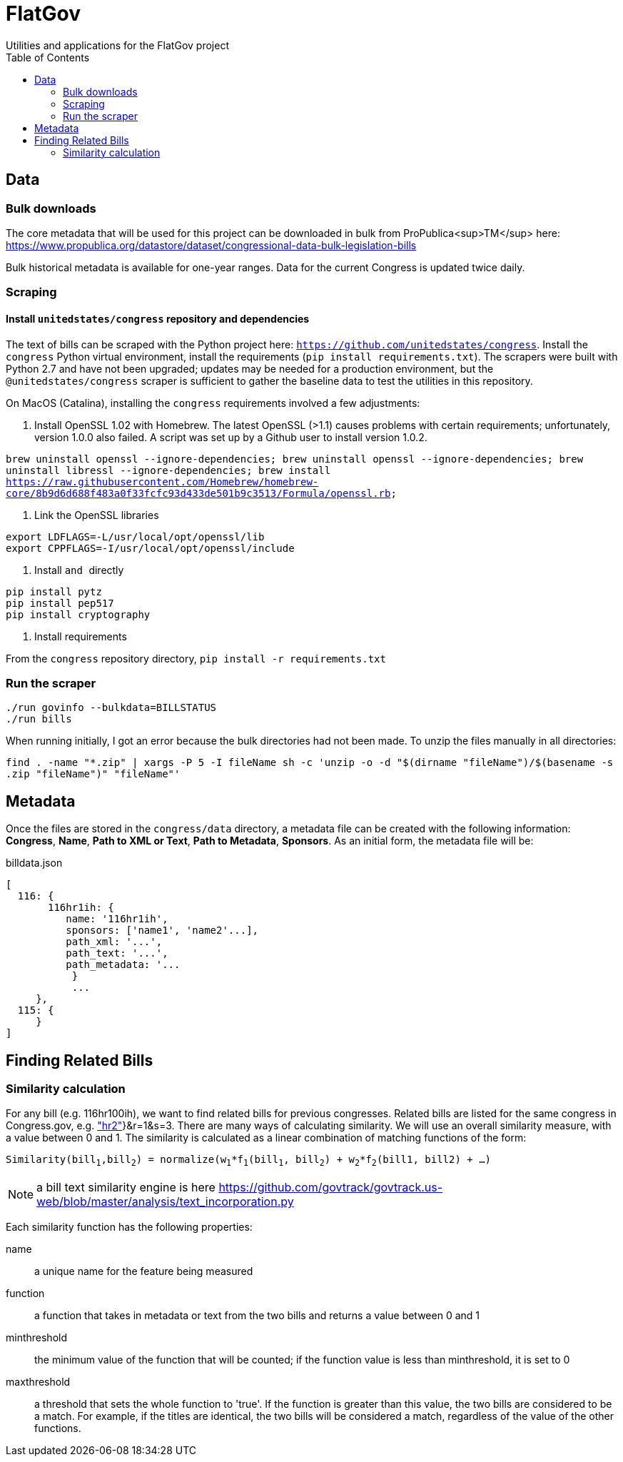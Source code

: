 :toc:

# FlatGov
Utilities and applications for the FlatGov project

## Data

### Bulk downloads

The core metadata that will be used for this project can be downloaded in bulk from ProPublica<sup>TM</sup> here: https://www.propublica.org/datastore/dataset/congressional-data-bulk-legislation-bills

Bulk historical metadata is available for one-year ranges. Data for the current Congress is updated twice daily.

### Scraping
#### Install `unitedstates/congress` repository and dependencies

The text of bills can be scraped with the Python project here: `https://github.com/unitedstates/congress`. Install the `congress` Python virtual environment, install the requirements (`pip install requirements.txt`). The scrapers were built with Python 2.7 and have not been upgraded; updates may be needed for a production environment, but the `@unitedstates/congress` scraper is sufficient to gather the baseline data to test the utilities in this repository.

On MacOS (Catalina), installing the `congress` requirements involved a few adjustments:

1. Install OpenSSL 1.02 with Homebrew. The latest OpenSSL (>1.1) causes problems with certain requirements; unfortunately, version 1.0.0 also failed. A script was set up by a Github user to install version 1.0.2.

`brew uninstall openssl --ignore-dependencies; brew uninstall openssl --ignore-dependencies; brew uninstall libressl --ignore-dependencies; brew install https://raw.githubusercontent.com/Homebrew/homebrew-core/8b9d6d688f483a0f33fcfc93d433de501b9c3513/Formula/openssl.rb;`

2. Link the OpenSSL libraries

```
export LDFLAGS=-L/usr/local/opt/openssl/lib
export CPPFLAGS=-I/usr/local/opt/openssl/include
```

3. Install `` and `` directly

```bash
pip install pytz
pip install pep517
pip install cryptography
```

4. Install requirements

From the `congress` repository directory, `pip install -r requirements.txt`

### Run the scraper

```bash
./run govinfo --bulkdata=BILLSTATUS
./run bills
```

When running initially, I got an error because the bulk directories had not been made. To unzip the files manually in all directories:

`find . -name "*.zip" | xargs -P 5 -I fileName sh -c 'unzip -o -d "$(dirname "fileName")/$(basename -s .zip "fileName")" "fileName"'`

## Metadata

Once the files are stored in the `congress/data` directory, a metadata file can be created with the following information: *Congress*, *Name*, *Path to XML or Text*, *Path to Metadata*, *Sponsors*. As an initial form, the metadata file will be:

billdata.json
```javascript
[ 
  116: {
       116hr1ih: {
          name: '116hr1ih',
          sponsors: ['name1', 'name2'...],
          path_xml: '...',
          path_text: '...',
          path_metadata: '...
           }
           ...
     },
  115: {
     }
]
```

## Finding Related Bills

### Similarity calculation

For any bill (e.g. 116hr100ih), we want to find related bills for previous congresses. Related bills are listed for the same congress in Congress.gov, e.g. https://www.congress.gov/bill/116th-congress/house-bill/2/related-bills?q={"search":["hr2"]}&r=1&s=3.  There are many ways of calculating similarity. We will use an overall similarity measure, with a value between 0 and 1. The similarity is calculated as a linear combination of matching functions of the form:

`Similarity(bill~1~,bill~2~) = normalize(w~1~*f~1~(bill~1~, bill~2~) + w~2~*f~2~(bill1, bill2) + ...)`

NOTE: a bill text similarity engine is here https://github.com/govtrack/govtrack.us-web/blob/master/analysis/text_incorporation.py

Each similarity function has the following properties:

name:: a unique name for the feature being measured
function:: a function that takes in metadata or text from the two bills and returns a value between 0 and 1
minthreshold:: the minimum value of the function that will be counted; if the function value is less than minthreshold, it is set to 0
maxthreshold:: 
a threshold that sets the whole function to 'true'. If the function is greater than this value, the two bills are considered to be a match. For example, if the titles are identical, the two bills will be considered a match, regardless of the value of the other functions.

